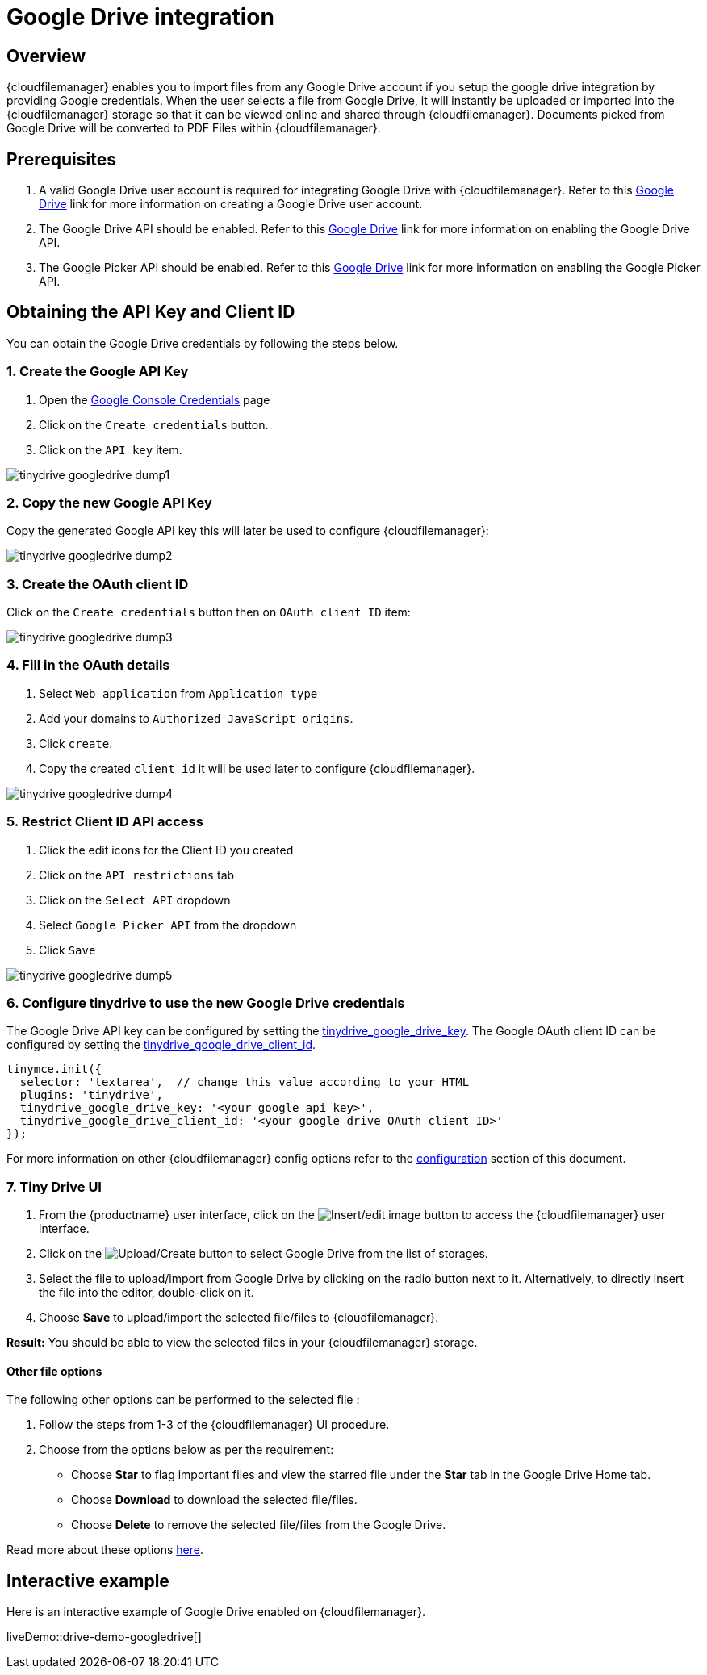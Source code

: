 = Google Drive integration
:description: Guide for setting up Tiny Drive with Google Drive.
:keywords: google drive
:title_nav: Google Drive

== Overview

{cloudfilemanager} enables you to import files from any Google Drive account if you setup the google drive integration by providing Google credentials. When the user selects a file from Google Drive, it will instantly be uploaded or imported into the {cloudfilemanager} storage so that it can be viewed online and shared through {cloudfilemanager}. Documents picked from Google Drive will be converted to PDF Files within {cloudfilemanager}.

== Prerequisites

. A valid Google Drive user account is required for integrating Google Drive with {cloudfilemanager}. Refer to this https://support.google.com/drive/answer/2424384?co=GENIE.Platform%3DDesktop&hl=en[Google Drive] link for more information on creating a Google Drive user account.
. The Google Drive API should be enabled. Refer to this https://developers.google.com/drive/api/v3/enable-drive-api[Google Drive] link for more information on enabling the Google Drive API.
. The Google Picker API should be enabled. Refer to this https://developers.google.com/picker/docs/[Google Drive] link for more information on enabling the Google Picker API.

== Obtaining the API Key and Client ID

You can obtain the Google Drive credentials by following the steps below.

=== 1. Create the Google API Key

. Open the https://console.developers.google.com/apis/credentials[Google Console Credentials] page
. Click on the `Create credentials` button.
. Click on the `API key` item.

image::tinydrive-googledrive-dump1.png[]

=== 2. Copy the new Google API Key

Copy the generated Google API key this will later be used to configure {cloudfilemanager}:

image::tinydrive-googledrive-dump2.png[]

=== 3. Create the OAuth client ID

Click on the `Create credentials` button then on `OAuth client ID` item:

image::tinydrive-googledrive-dump3.png[]

=== 4. Fill in the OAuth details

. Select `Web application` from `Application type`
. Add your domains to `Authorized JavaScript origins`.
. Click `create`.
. Copy the created `client id` it will be used later to configure {cloudfilemanager}.

image::tinydrive-googledrive-dump4.png[]

=== 5. Restrict Client ID API access

. Click the edit icons for the Client ID you created
. Click on the `API restrictions` tab
. Click on the `Select API` dropdown
. Select `Google Picker API` from the dropdown
. Click `Save`

image::tinydrive-googledrive-dump5.png[]

=== 6. Configure tinydrive to use the new Google Drive credentials

The Google Drive API key can be configured by setting the xref:tinydrive-setup-options.adoc#tinydrive_google_drive_key[tinydrive_google_drive_key]. The Google OAuth client ID can be configured by setting the xref:tinydrive-setup-options.adoc#tinydrive_google_drive_client_id[tinydrive_google_drive_client_id].

[source, js]
----
tinymce.init({
  selector: 'textarea',  // change this value according to your HTML
  plugins: 'tinydrive',
  tinydrive_google_drive_key: '<your google api key>',
  tinydrive_google_drive_client_id: '<your google drive OAuth client ID>'
});
----

For more information on other {cloudfilemanager} config options refer to the xref:tinydrive-setup-options.adoc[configuration] section of this document.

=== 7. Tiny Drive UI

. From the {productname} user interface, click on the image:insertimage.png[Insert/edit image] button to access the {cloudfilemanager} user interface.
. Click on the image:upload.png[Upload/Create] button to select Google Drive from the list of storages.
. Select the file to upload/import from Google Drive by clicking on the radio button next to it. Alternatively, to directly insert the file into the editor, double-click on it.
. Choose *Save* to upload/import the selected file/files to {cloudfilemanager}.

*Result:* You should be able to view the selected files in your {cloudfilemanager} storage.

==== Other file options

The following other options can be performed to the selected file :

. Follow the steps from 1-3 of the {cloudfilemanager} UI procedure.
. Choose from the options below as per the requirement:
 ** Choose *Star* to flag important files and view the starred file under the *Star* tab in the Google Drive Home tab.
 ** Choose *Download* to download the selected file/files.
 ** Choose *Delete* to remove the selected file/files from the Google Drive.

Read more about these options https://gsuite.google.com/learning-center/products/drive/get-started/#!/[here].

== Interactive example

Here is an interactive example of Google Drive enabled on {cloudfilemanager}.

liveDemo::drive-demo-googledrive[]
